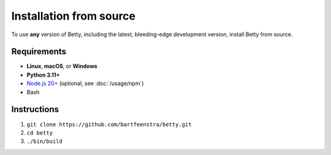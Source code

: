 Installation from source
========================
To use **any** version of Betty, including the latest, bleeding-edge development version,
install Betty from source.

.. seealso::
    Follow :doc:`/development/betty/installation` if you are looking to develop Betty itself.

Requirements
------------
- **Linux**, **macOS**, or **Windows**
- **Python 3.11+**
- `Node.js 20+ <https://nodejs.org/>`_ (optional, see :doc:`/usage/npm`)
- Bash

Instructions
------------
#. ``git clone https://github.com/bartfeenstra/betty.git``
#. ``cd betty``
#. ``./bin/build``
